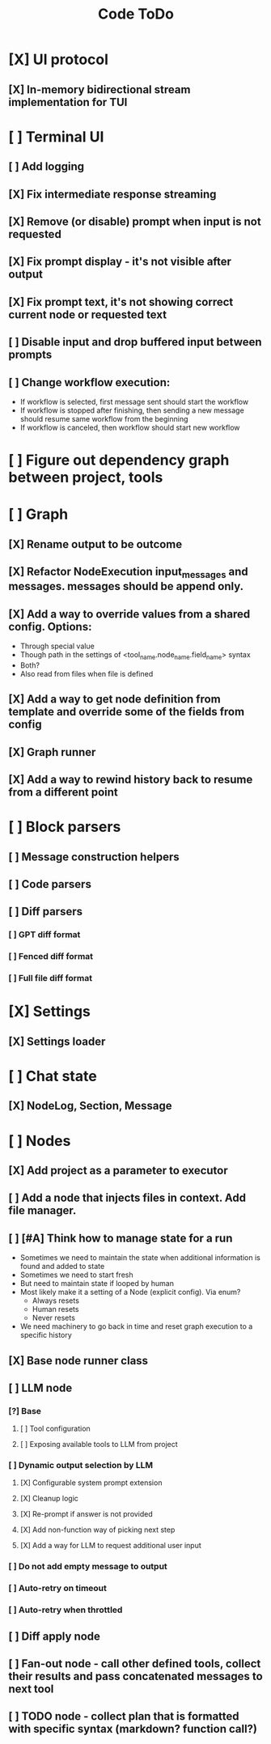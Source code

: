 #+title: Code ToDo

* [X] UI protocol
** [X] In-memory bidirectional stream implementation for TUI
* [ ] Terminal UI
** [ ] Add logging
** [X] Fix intermediate response streaming
** [X] Remove (or disable) prompt when input is not requested
** [X] Fix prompt display - it's not visible after output
** [X] Fix prompt text, it's not showing correct current node or requested text
** [ ] Disable input and drop buffered input between prompts
** [ ] Change workflow execution:
- If workflow is selected, first message sent should start the workflow
- If workflow is stopped after finishing, then sending a new message should resume same workflow from the beginning
- If workflow is canceled, then workflow should start new workflow
* [ ] Figure out dependency graph between project, tools
* [ ] Graph
** [X] Rename output to be outcome
** [X] Refactor NodeExecution input_messages and messages. messages should be append only.
** [X] Add a way to override values from a shared config. Options:
- Through special value
- Though path in the settings of <tool_name.node_name.field_name> syntax
- Both?
- Also read from files when file is defined
** [X] Add a way to get node definition from template and override some of the fields from config
** [X] Graph runner
** [X] Add a way to rewind history back to resume from a different point
* [ ] Block parsers
** [ ] Message construction helpers
** [ ] Code parsers
** [ ] Diff parsers
*** [ ] GPT diff format
*** [ ] Fenced diff format
*** [ ] Full file diff format
* [X] Settings
** [X] Settings loader
* [ ] Chat state
** [X] NodeLog, Section, Message
* [ ] Nodes
** [X] Add project as a parameter to executor
** [ ] Add a node that injects files in context. Add file manager.
** [ ] [#A] Think how to manage state for a run
- Sometimes we need to maintain the state when additional information is found and added to state
- Sometimes we need to start fresh
- But need to maintain state if looped by human
- Most likely make it a setting of a Node (explicit config). Via enum?
  - Always resets
  - Human resets
  - Never resets
- We need machinery to go back in time and reset graph execution to a specific history
** [X] Base node runner class
** [ ] LLM node
*** [?] Base
**** [ ] Tool configuration
**** [ ] Exposing available tools to LLM from project
*** [ ] Dynamic output selection by LLM
**** [X] Configurable system prompt extension
**** [X] Cleanup logic
**** [X] Re-prompt if answer is not provided
**** [X] Add non-function way of picking next step
**** [X] Add a way for LLM to request additional user input
*** [ ] Do not add empty message to output
*** [ ] Auto-retry on timeout
*** [ ] Auto-retry when throttled
** [ ] Diff apply node
** [ ] Fan-out node - call other defined tools, collect their results and pass concatenated messages to next tool
** [ ] TODO node - collect plan that is formatted with specific syntax (markdown? function call?)
